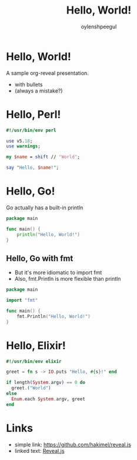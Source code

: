 #+Title: Hello, World!
#+Author: oylenshpeegul
#+Email: oylenshpeegul@gmail.com
#+OPTIONS: num:nil toc:nil
#+REVEAL_THEME: serif
#+REVEAL_TRANS: linear

* Hello, World!

A sample org-reveal presentation.
- with bullets
- (always a mistake?)

* Hello, Perl!

#+BEGIN_SRC perl
#!/usr/bin/env perl

use v5.18;
use warnings;

my $name = shift // 'World';

say "Hello, $name!";
#+END_SRC

* Hello, Go!

Go actually has a built-in println

#+BEGIN_SRC go
package main

func main() {
	println("Hello, World!")
}
#+END_SRC

** Hello, Go with fmt
- But it's more idiomatic to import fmt
- Also, fmt.Println is more flexible than println

#+BEGIN_SRC go
package main

import "fmt"

func main() {
	fmt.Println("Hello, World!")
}
#+END_SRC

* Hello, Elixir!

#+BEGIN_SRC elixir
#!/usr/bin/env elixir

greet = fn s -> IO.puts "Hello, #{s}!" end

if length(System.argv) == 0 do
  greet.("World")
else 
  Enum.each System.argv, greet
end
#+END_SRC

* Links
- simple link: [[https://github.com/hakimel/reveal.js]]
- linked text: [[https://github.com/hakimel/reveal.js][Reveal.js]]

